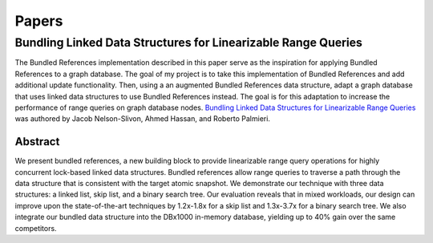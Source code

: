 ======
Papers
======

Bundling Linked Data Structures for Linearizable Range Queries
==============================================================

The Bundled References implementation described in this paper
serve as the inspiration for applying Bundled References to a
graph database.  The goal of my project is to take this
implementation of Bundled References and add additional update
functionality.  Then, using a an augmented Bundled References
data structure, adapt a graph database that uses linked data
structures to use Bundled References instead.  The goal is for
this adaptation to increase the performance of range queries
on graph database nodes.  `Bundling Linked Data Structures for
Linearizable Range Queries`_ was authored by Jacob Nelson-Slivon,
Ahmed Hassan, and Roberto Palmieri.

.. _Bundling Linked Data Structures for Linearizable Range Queries: https://arxiv.org/abs/2201.00874

Abstract
--------

We present bundled references, a new building block to provide
linearizable range query operations for highly concurrent
lock-based linked data structures. Bundled references
allow range queries to traverse a path through the data
structure that is consistent with the target atomic snapshot. We
demonstrate our technique with three data structures: a
linked list, skip list, and a binary search tree. Our evaluation
reveals that in mixed workloads, our design can improve
upon the state-of-the-art techniques by 1.2x-1.8x for a skip
list and 1.3x-3.7x for a binary search tree. We also integrate
our bundled data structure into the DBx1000 in-memory
database, yielding up to 40% gain over the same competitors.


